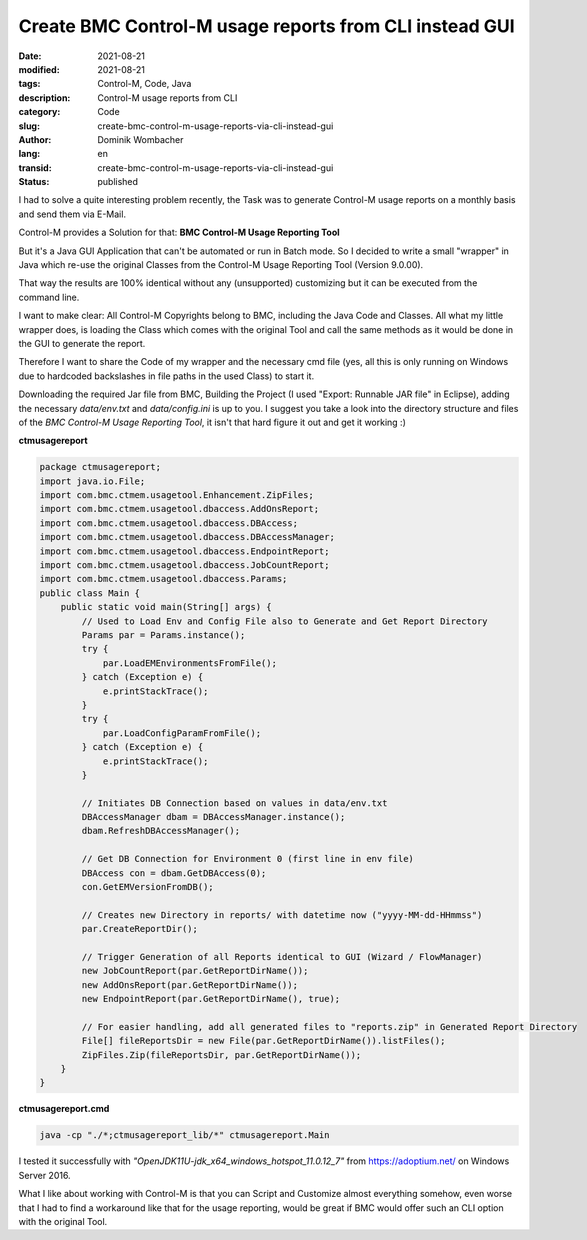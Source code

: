 Create BMC Control-M usage reports from CLI instead GUI
#######################################################

:date: 2021-08-21
:modified: 2021-08-21
:tags: Control-M, Code, Java 
:description: Control-M usage reports from CLI
:category: Code
:slug: create-bmc-control-m-usage-reports-via-cli-instead-gui
:author: Dominik Wombacher
:lang: en
:transid: create-bmc-control-m-usage-reports-via-cli-instead-gui 
:status: published

I had to solve a quite interesting problem recently, the Task was to generate Control-M usage reports on a monthly basis and send them via E-Mail. 

Control-M provides a Solution for that: **BMC Control-M Usage Reporting Tool**

But it's a Java GUI Application that can't be automated or run in Batch mode. So I decided to write a small "wrapper" in Java which re-use the original Classes from the Control-M Usage Reporting Tool (Version 9.0.00).

That way the results are 100% identical without any (unsupported) customizing but it can be executed from the command line.

I want to make clear: All Control-M Copyrights belong to BMC, including the Java Code and Classes. All what my little wrapper does, is loading the Class which comes with the original Tool and call the same methods as it would be done in the GUI to generate the report.

Therefore I want to share the Code of my wrapper and the necessary cmd file (yes, all this is only running on Windows due to hardcoded backslashes in file paths in the used Class) to start it.

Downloading the required Jar file from BMC, Building the Project (I used "Export: Runnable JAR file" in Eclipse), adding the necessary *data/env.txt* and *data/config.ini* is up to you. 
I suggest you take a look into the directory structure and files of the *BMC Control-M Usage Reporting Tool*, it isn't that hard figure it out and get it working :)

**ctmusagereport**

.. code-block:: java

  package ctmusagereport;
  import java.io.File;
  import com.bmc.ctmem.usagetool.Enhancement.ZipFiles;
  import com.bmc.ctmem.usagetool.dbaccess.AddOnsReport;
  import com.bmc.ctmem.usagetool.dbaccess.DBAccess;
  import com.bmc.ctmem.usagetool.dbaccess.DBAccessManager;
  import com.bmc.ctmem.usagetool.dbaccess.EndpointReport;
  import com.bmc.ctmem.usagetool.dbaccess.JobCountReport;
  import com.bmc.ctmem.usagetool.dbaccess.Params;
  public class Main {
      public static void main(String[] args) {
          // Used to Load Env and Config File also to Generate and Get Report Directory
          Params par = Params.instance();
          try {
              par.LoadEMEnvironmentsFromFile();
          } catch (Exception e) {
              e.printStackTrace();
          }
          try {
              par.LoadConfigParamFromFile();
          } catch (Exception e) {
              e.printStackTrace();
          }
          
          // Initiates DB Connection based on values in data/env.txt
          DBAccessManager dbam = DBAccessManager.instance();
          dbam.RefreshDBAccessManager();
          
          // Get DB Connection for Environment 0 (first line in env file)
          DBAccess con = dbam.GetDBAccess(0);
          con.GetEMVersionFromDB();
          
          // Creates new Directory in reports/ with datetime now ("yyyy-MM-dd-HHmmss")
          par.CreateReportDir();
          
          // Trigger Generation of all Reports identical to GUI (Wizard / FlowManager)
          new JobCountReport(par.GetReportDirName());
          new AddOnsReport(par.GetReportDirName());
          new EndpointReport(par.GetReportDirName(), true);
          
          // For easier handling, add all generated files to "reports.zip" in Generated Report Directory
          File[] fileReportsDir = new File(par.GetReportDirName()).listFiles();
          ZipFiles.Zip(fileReportsDir, par.GetReportDirName());
      }
  }

**ctmusagereport.cmd**

.. code-block::

  java -cp "./*;ctmusagereport_lib/*" ctmusagereport.Main

I tested it successfully with *"OpenJDK11U-jdk_x64_windows_hotspot_11.0.12_7"* from https://adoptium.net/ on Windows Server 2016.

What I like about working with Control-M is that you can Script and Customize almost everything somehow, even worse that I had to find a workaround like that for the usage reporting, would be great if BMC would offer such an CLI option with the original Tool.
